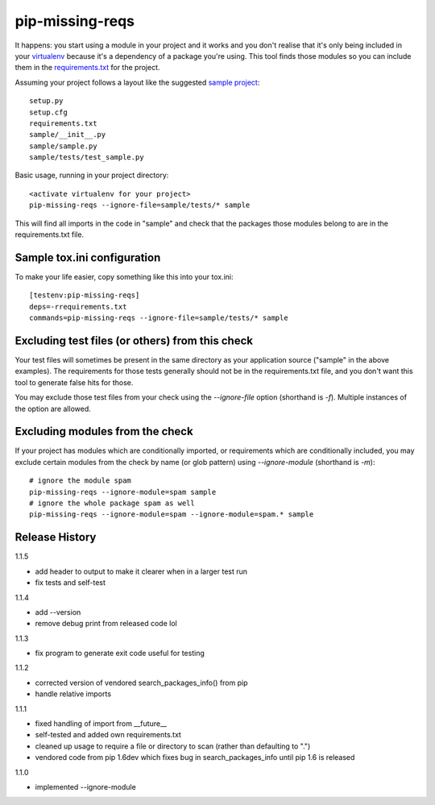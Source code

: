 pip-missing-reqs
================

It happens: you start using a module in your project and it works and you
don't realise that it's only being included in your `virtualenv`_ because
it's a dependency of a package you're using. This tool finds those modules so
you can include them in the `requirements.txt`_ for the project.

.. _`virtualenv`: https://virtualenv.pypa.io/en/latest/
.. _`requirements.txt`: https://pip.pypa.io/en/latest/user_guide.html#requirements-files

Assuming your project follows a layout like the suggested `sample project`_::

    setup.py
    setup.cfg
    requirements.txt
    sample/__init__.py
    sample/sample.py
    sample/tests/test_sample.py

.. _`sample project`: https://packaging.python.org/en/latest/tutorial.html#creating-your-own-project

Basic usage, running in your project directory::

    <activate virtualenv for your project>
    pip-missing-reqs --ignore-file=sample/tests/* sample

This will find all imports in the code in "sample" and check that the
packages those modules belong to are in the requirements.txt file.


Sample tox.ini configuration
----------------------------

To make your life easier, copy something like this into your tox.ini::

    [testenv:pip-missing-reqs]
    deps=-rrequirements.txt
    commands=pip-missing-reqs --ignore-file=sample/tests/* sample


Excluding test files (or others) from this check
------------------------------------------------

Your test files will sometimes be present in the same directory as your
application source ("sample" in the above examples). The requirements for
those tests generally should not be in the requirements.txt file, and you
don't want this tool to generate false hits for those.

You may exclude those test files from your check using the `--ignore-file`
option (shorthand is `-f`). Multiple instances of the option are allowed.


Excluding modules from the check
--------------------------------

If your project has modules which are conditionally imported, or requirements
which are conditionally included, you may exclude certain modules from the
check by name (or glob pattern) using `--ignore-module` (shorthand is `-m`)::

    # ignore the module spam
    pip-missing-reqs --ignore-module=spam sample
    # ignore the whole package spam as well
    pip-missing-reqs --ignore-module=spam --ignore-module=spam.* sample


Release History
---------------

1.1.5

- add header to output to make it clearer when in a larger test run
- fix tests and self-test

1.1.4

- add --version
- remove debug print from released code lol

1.1.3

- fix program to generate exit code useful for testing

1.1.2

- corrected version of vendored search_packages_info() from pip
- handle relative imports

1.1.1

- fixed handling of import from __future__
- self-tested and added own requirements.txt
- cleaned up usage to require a file or directory to scan (rather than
  defaulting to ".")
- vendored code from pip 1.6dev which fixes bug in search_packages_info
  until pip 1.6 is released

1.1.0 

- implemented --ignore-module


